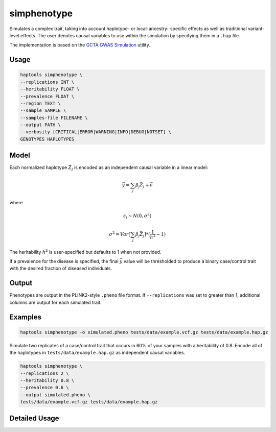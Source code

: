 .. _commands-simphenotype:


simphenotype
============

Simulates a complex trait, taking into account haplotype- or local-ancestry- specific effects as well as traditional variant-level effects. The user denotes causal variables to use within the simulation by specifying them in a ``.hap`` file.

The implementation is based on the `GCTA GWAS Simulation <https://yanglab.westlake.edu.cn/software/gcta/#GWASSimulation>`_ utility.

Usage
~~~~~
.. code-block:: bash

   haptools simphenotype \
   --replications INT \
   --heritability FLOAT \
   --prevalence FLOAT \
   --region TEXT \
   --sample SAMPLE \
   --samples-file FILENAME \
   --output PATH \
   --verbosity [CRITICAL|ERROR|WARNING|INFO|DEBUG|NOTSET] \
   GENOTYPES HAPLOTYPES

Model
~~~~~
Each normalized haplotype :math:`\vec{Z_j}` is encoded as an independent causal variable in a linear model:

.. math::

   \vec{y} = \sum_j \beta_j \vec{Z_j} + \vec \epsilon

where

.. math::

   \epsilon_i \sim N(0, \sigma^2)

.. math::

   \sigma^2 = Var[\sum_j \beta_j \vec{Z_j}] * (\frac 1 {h^2} - 1)

The heritability :math:`h^2` is user-specified but defaults to 1 when not provided.

If a prevalence for the disease is specified, the final :math:`\vec{y}` value will be thresholded to produce a binary case/control trait with the desired fraction of diseased individuals.

Output
~~~~~~
Phenotypes are output in the PLINK2-style ``.pheno`` file format. If ``--replications`` was set to greater than 1, additional columns are output for each simulated trait.

Examples
~~~~~~~~
.. code-block:: bash

   haptools simphenotype -o simulated.pheno tests/data/example.vcf.gz tests/data/example.hap.gz

Simulate two replicates of a case/control trait that occurs in 60% of your samples with a heritability of 0.8. Encode all of the haplotypes in ``tests/data/example.hap.gz`` as independent causal variables.

.. code-block:: bash

   haptools simphenotype \
   --replications 2 \
   --heritability 0.8 \
   --prevalence 0.6 \
   --output simulated.pheno \
   tests/data/example.vcf.gz tests/data/example.hap.gz

Detailed Usage
~~~~~~~~~~~~~~

.. click:: haptools.__main__:main
   :prog: haptools
   :show-nested:
   :commands: simphenotype

